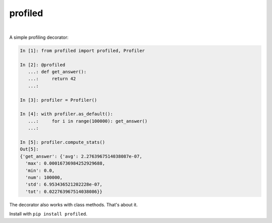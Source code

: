 ********
profiled
********

.. image:: https://img.shields.io/pypi/v/profiled.svg
   :target: https://pypi.org/project/profiled
   :alt: PyPI version

.. image:: https://travis-ci.org/bogdan-kulynych/profiled.svg?branch=master
   :target: https://travis-ci.org/bogdan-kulynych/profiled
   :alt: There's even a Travis badge!

|

A simple profiling decorator:

.. code-block:: python

    In [1]: from profiled import profiled, Profiler

    In [2]: @profiled
       ...: def get_answer():
       ...:     return 42
       ...: 

    In [3]: profiler = Profiler()

    In [4]: with profiler.as_default():
       ...:     for i in range(100000): get_answer()
       ...:     

    In [5]: profiler.compute_stats()
    Out[5]: 
    {'get_answer': {'avg': 2.2763967514038087e-07,
      'max': 0.00016736984252929688,
      'min': 0.0,
      'num': 100000,
      'std': 6.953436521202228e-07,
      'tot': 0.022763967514038086}}

The decorator also works with class methods. That's about it. 

Install with ``pip install profiled``.
